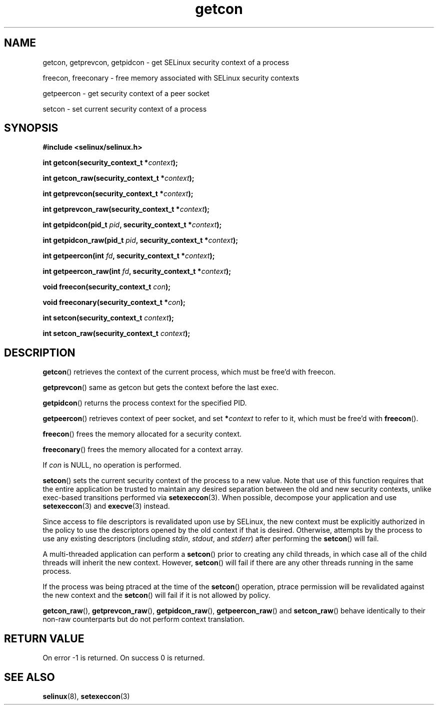 .TH "getcon" "3" "21 December 2011" "russell@coker.com.au" "SELinux API documentation"
.SH "NAME"
getcon, getprevcon, getpidcon \- get SELinux security context of a process

freecon, freeconary \- free memory associated with SELinux security contexts

getpeercon \- get security context of a peer socket

setcon \- set current security context of a process
.
.SH "SYNOPSIS"
.B #include <selinux/selinux.h>
.sp
.BI "int getcon(security_context_t *" context );
.sp
.BI "int getcon_raw(security_context_t *" context );
.sp
.BI "int getprevcon(security_context_t *" context );
.sp
.BI "int getprevcon_raw(security_context_t *" context );
.sp
.BI "int getpidcon(pid_t " pid ", security_context_t *" context );
.sp
.BI "int getpidcon_raw(pid_t " pid ", security_context_t *" context );
.sp
.BI "int getpeercon(int " fd ", security_context_t *" context );
.sp
.BI "int getpeercon_raw(int " fd ", security_context_t *" context );
.sp
.BI "void freecon(security_context_t "con );
.sp
.BI "void freeconary(security_context_t *" con );
.sp
.BI "int setcon(security_context_t " context );
.sp
.BI "int setcon_raw(security_context_t " context );
.
.SH "DESCRIPTION"
.BR getcon ()
retrieves the context of the current process, which must be free'd with
freecon.

.BR getprevcon ()
same as getcon but gets the context before the last exec.

.BR getpidcon ()
returns the process context for the specified PID.

.BR getpeercon ()
retrieves context of peer socket, and set
.BI * context
to refer to it, which must be free'd with
.BR freecon ().

.BR freecon ()
frees the memory allocated for a security context.

.BR freeconary ()
frees the memory allocated for a context array.

If
.I con
is NULL, no operation is performed.

.BR setcon ()
sets the current security context of the process to a new value.  Note
that use of this function requires that the entire application be
trusted to maintain any desired separation between the old and new
security contexts, unlike exec-based transitions performed via
.BR setexeccon (3).
When possible, decompose your application and use
.BR setexeccon (3)
and
.BR execve (3)
instead.

Since access to file descriptors is revalidated upon use by SELinux,
the new context must be explicitly authorized in the policy to use the
descriptors opened by the old context if that is desired.  Otherwise,
attempts by the process to use any existing descriptors (including
.IR stdin ,
.IR stdout ,
and
.IR stderr )
after performing the
.BR setcon ()
will fail.

A multi-threaded application can perform a
.BR setcon ()
prior to creating
any child threads, in which case all of the child threads will inherit
the new context.  However,
.BR setcon ()
will fail if there are any other
threads running in the same process.

If the process was being ptraced at the time of the
.BR setcon ()
operation, ptrace permission will be revalidated against the new
context and the
.BR setcon ()
will fail if it is not allowed by policy.

.BR getcon_raw (),
.BR getprevcon_raw (),
.BR getpidcon_raw (),
.BR getpeercon_raw ()
and
.BR setcon_raw ()
behave identically to their non-raw counterparts but do not perform context
translation.
.
.SH "RETURN VALUE"
On error \-1 is returned.  On success 0 is returned.
.
.SH "SEE ALSO"
.BR selinux "(8), " setexeccon "(3)"

